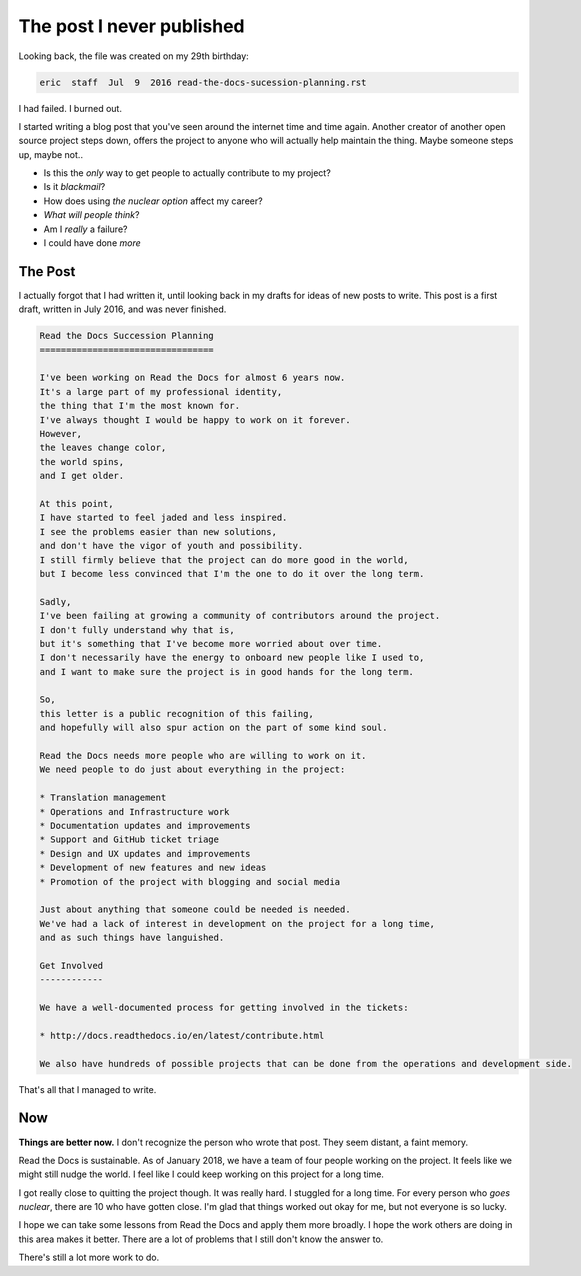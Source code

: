 .. post::
   :tags: burnout, open source, sustain, sustainability, python, vulnerability

The post I never published
==========================

Looking back,
the file was created on my 29th birthday:

.. code-block:: none

   eric  staff  Jul  9  2016 read-the-docs-sucession-planning.rst

I had failed. I burned out.

I started writing a blog post that you've seen around the internet time and time again.
Another creator of another open source project steps down,
offers the project to anyone who will actually help maintain the thing.
Maybe someone steps up,
maybe not..

* Is this the *only* way to get people to actually contribute to my project?
* Is it *blackmail*?
* How does using *the nuclear option* affect my career?
* *What will people think*?
* Am I *really* a failure?
* I could have done *more*

The Post
--------

I actually forgot that I had written it,
until looking back in my drafts for ideas of new posts to write.
This post is a first draft, 
written in July 2016,
and was never finished.

.. code-block:: rst

    Read the Docs Succession Planning
    =================================

    I've been working on Read the Docs for almost 6 years now.
    It's a large part of my professional identity,
    the thing that I'm the most known for.
    I've always thought I would be happy to work on it forever.
    However,
    the leaves change color,
    the world spins,
    and I get older.

    At this point,
    I have started to feel jaded and less inspired.
    I see the problems easier than new solutions,
    and don't have the vigor of youth and possibility.
    I still firmly believe that the project can do more good in the world,
    but I become less convinced that I'm the one to do it over the long term.

    Sadly,
    I've been failing at growing a community of contributors around the project.
    I don't fully understand why that is,
    but it's something that I've become more worried about over time.
    I don't necessarily have the energy to onboard new people like I used to,
    and I want to make sure the project is in good hands for the long term.

    So,
    this letter is a public recognition of this failing,
    and hopefully will also spur action on the part of some kind soul.

    Read the Docs needs more people who are willing to work on it.
    We need people to do just about everything in the project:

    * Translation management
    * Operations and Infrastructure work
    * Documentation updates and improvements
    * Support and GitHub ticket triage
    * Design and UX updates and improvements
    * Development of new features and new ideas
    * Promotion of the project with blogging and social media

    Just about anything that someone could be needed is needed.
    We've had a lack of interest in development on the project for a long time,
    and as such things have languished.

    Get Involved
    ------------

    We have a well-documented process for getting involved in the tickets:

    * http://docs.readthedocs.io/en/latest/contribute.html

    We also have hundreds of possible projects that can be done from the operations and development side.

That's all that I managed to write.

Now
---

**Things are better now.**
I don't recognize the person who wrote that post.
They seem distant,
a faint memory.

Read the Docs is sustainable.
As of January 2018,
we have a team of four people working on the project.
It feels like we might still nudge the world.
I feel like I could keep working on this project for a long time.

I got really close to quitting the project though.
It was really hard.
I stuggled for a long time.
For every person who *goes nuclear*,
there are 10 who have gotten close.
I'm glad that things worked out okay for me,
but not everyone is so lucky.

I hope we can take some lessons from Read the Docs and apply them more broadly.
I hope the work others are doing in this area makes it better.
There are a lot of problems that I still don't know the answer to.

There's still a lot more work to do.

